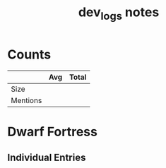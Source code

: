 #+TITLE:dev_logs notes
* Counts
|          | Avg | Total |
|----------+-----+-------|
| Size     |     |       |
| Mentions |     |       |
* Dwarf Fortress
** Individual Entries
